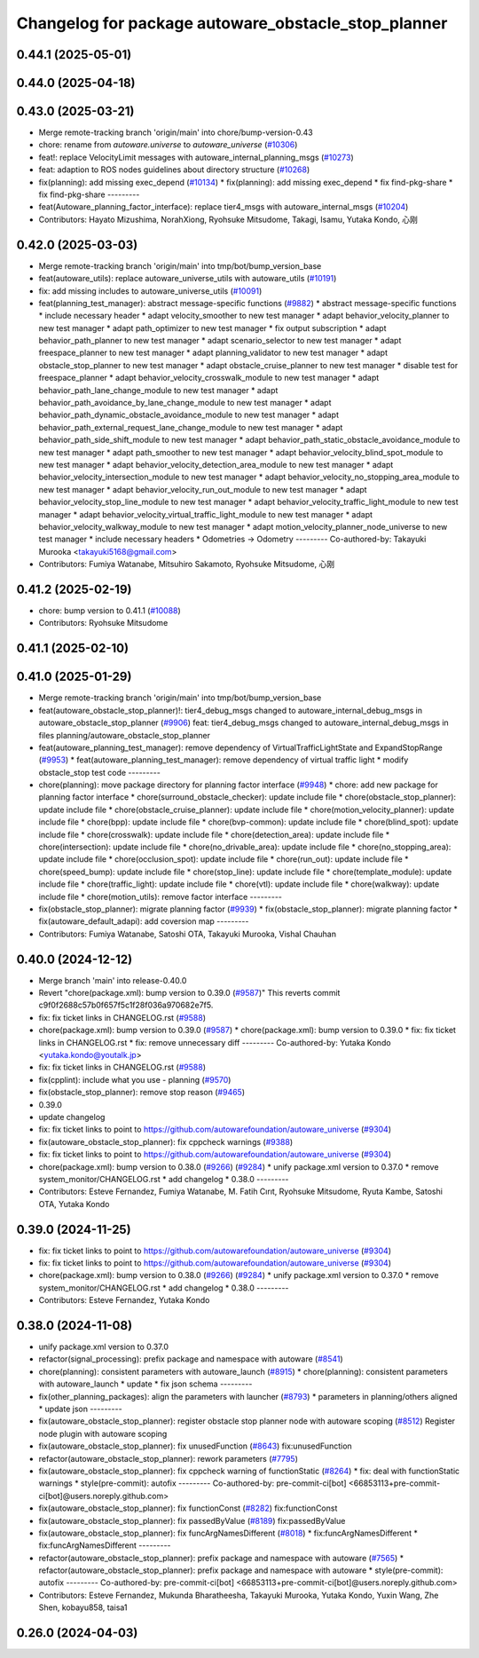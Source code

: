 ^^^^^^^^^^^^^^^^^^^^^^^^^^^^^^^^^^^^^^^^^^^^^^^^^^^^
Changelog for package autoware_obstacle_stop_planner
^^^^^^^^^^^^^^^^^^^^^^^^^^^^^^^^^^^^^^^^^^^^^^^^^^^^

0.44.1 (2025-05-01)
-------------------

0.44.0 (2025-04-18)
-------------------

0.43.0 (2025-03-21)
-------------------
* Merge remote-tracking branch 'origin/main' into chore/bump-version-0.43
* chore: rename from `autoware.universe` to `autoware_universe` (`#10306 <https://github.com/autowarefoundation/autoware_universe/issues/10306>`_)
* feat!: replace VelocityLimit messages with autoware_internal_planning_msgs (`#10273 <https://github.com/autowarefoundation/autoware_universe/issues/10273>`_)
* feat: adaption to ROS nodes guidelines about directory structure (`#10268 <https://github.com/autowarefoundation/autoware_universe/issues/10268>`_)
* fix(planning): add missing exec_depend (`#10134 <https://github.com/autowarefoundation/autoware_universe/issues/10134>`_)
  * fix(planning): add missing exec_depend
  * fix find-pkg-share
  * fix find-pkg-share
  ---------
* feat(Autoware_planning_factor_interface): replace tier4_msgs with autoware_internal_msgs (`#10204 <https://github.com/autowarefoundation/autoware_universe/issues/10204>`_)
* Contributors: Hayato Mizushima, NorahXiong, Ryohsuke Mitsudome, Takagi, Isamu, Yutaka Kondo, 心刚

0.42.0 (2025-03-03)
-------------------
* Merge remote-tracking branch 'origin/main' into tmp/bot/bump_version_base
* feat(autoware_utils): replace autoware_universe_utils with autoware_utils  (`#10191 <https://github.com/autowarefoundation/autoware_universe/issues/10191>`_)
* fix: add missing includes to autoware_universe_utils (`#10091 <https://github.com/autowarefoundation/autoware_universe/issues/10091>`_)
* feat(planning_test_manager): abstract message-specific functions (`#9882 <https://github.com/autowarefoundation/autoware_universe/issues/9882>`_)
  * abstract message-specific functions
  * include necessary header
  * adapt velocity_smoother to new test manager
  * adapt behavior_velocity_planner to new test manager
  * adapt path_optimizer to new test manager
  * fix output subscription
  * adapt behavior_path_planner to new test manager
  * adapt scenario_selector to new test manager
  * adapt freespace_planner to new test manager
  * adapt planning_validator to new test manager
  * adapt obstacle_stop_planner to new test manager
  * adapt obstacle_cruise_planner to new test manager
  * disable test for freespace_planner
  * adapt behavior_velocity_crosswalk_module to new test manager
  * adapt behavior_path_lane_change_module to new test manager
  * adapt behavior_path_avoidance_by_lane_change_module to new test manager
  * adapt behavior_path_dynamic_obstacle_avoidance_module to new test manager
  * adapt behavior_path_external_request_lane_change_module to new test manager
  * adapt behavior_path_side_shift_module to new test manager
  * adapt behavior_path_static_obstacle_avoidance_module to new test manager
  * adapt path_smoother to new test manager
  * adapt behavior_velocity_blind_spot_module to new test manager
  * adapt behavior_velocity_detection_area_module to new test manager
  * adapt behavior_velocity_intersection_module to new test manager
  * adapt behavior_velocity_no_stopping_area_module to new test manager
  * adapt behavior_velocity_run_out_module to new test manager
  * adapt behavior_velocity_stop_line_module to new test manager
  * adapt behavior_velocity_traffic_light_module to new test manager
  * adapt behavior_velocity_virtual_traffic_light_module to new test manager
  * adapt behavior_velocity_walkway_module to new test manager
  * adapt motion_velocity_planner_node_universe to new test manager
  * include necessary headers
  * Odometries -> Odometry
  ---------
  Co-authored-by: Takayuki Murooka <takayuki5168@gmail.com>
* Contributors: Fumiya Watanabe, Mitsuhiro Sakamoto, Ryohsuke Mitsudome, 心刚

0.41.2 (2025-02-19)
-------------------
* chore: bump version to 0.41.1 (`#10088 <https://github.com/autowarefoundation/autoware_universe/issues/10088>`_)
* Contributors: Ryohsuke Mitsudome

0.41.1 (2025-02-10)
-------------------

0.41.0 (2025-01-29)
-------------------
* Merge remote-tracking branch 'origin/main' into tmp/bot/bump_version_base
* feat(autoware_obstacle_stop_planner)!: tier4_debug_msgs changed to autoware_internal_debug_msgs in autoware_obstacle_stop_planner (`#9906 <https://github.com/autowarefoundation/autoware_universe/issues/9906>`_)
  feat: tier4_debug_msgs changed to autoware_internal_debug_msgs in files planning/autoware_obstacle_stop_planner
* feat(autoware_planning_test_manager): remove dependency of VirtualTrafficLightState and ExpandStopRange (`#9953 <https://github.com/autowarefoundation/autoware_universe/issues/9953>`_)
  * feat(autoware_planning_test_manager): remove dependency of virtual traffic light
  * modify obstacle_stop test code
  ---------
* chore(planning): move package directory for planning factor interface (`#9948 <https://github.com/autowarefoundation/autoware_universe/issues/9948>`_)
  * chore: add new package for planning factor interface
  * chore(surround_obstacle_checker): update include file
  * chore(obstacle_stop_planner): update include file
  * chore(obstacle_cruise_planner): update include file
  * chore(motion_velocity_planner): update include file
  * chore(bpp): update include file
  * chore(bvp-common): update include file
  * chore(blind_spot): update include file
  * chore(crosswalk): update include file
  * chore(detection_area): update include file
  * chore(intersection): update include file
  * chore(no_drivable_area): update include file
  * chore(no_stopping_area): update include file
  * chore(occlusion_spot): update include file
  * chore(run_out): update include file
  * chore(speed_bump): update include file
  * chore(stop_line): update include file
  * chore(template_module): update include file
  * chore(traffic_light): update include file
  * chore(vtl): update include file
  * chore(walkway): update include file
  * chore(motion_utils): remove factor interface
  ---------
* fix(obstacle_stop_planner): migrate planning factor (`#9939 <https://github.com/autowarefoundation/autoware_universe/issues/9939>`_)
  * fix(obstacle_stop_planner): migrate planning factor
  * fix(autoware_default_adapi): add coversion map
  ---------
* Contributors: Fumiya Watanabe, Satoshi OTA, Takayuki Murooka, Vishal Chauhan

0.40.0 (2024-12-12)
-------------------
* Merge branch 'main' into release-0.40.0
* Revert "chore(package.xml): bump version to 0.39.0 (`#9587 <https://github.com/autowarefoundation/autoware_universe/issues/9587>`_)"
  This reverts commit c9f0f2688c57b0f657f5c1f28f036a970682e7f5.
* fix: fix ticket links in CHANGELOG.rst (`#9588 <https://github.com/autowarefoundation/autoware_universe/issues/9588>`_)
* chore(package.xml): bump version to 0.39.0 (`#9587 <https://github.com/autowarefoundation/autoware_universe/issues/9587>`_)
  * chore(package.xml): bump version to 0.39.0
  * fix: fix ticket links in CHANGELOG.rst
  * fix: remove unnecessary diff
  ---------
  Co-authored-by: Yutaka Kondo <yutaka.kondo@youtalk.jp>
* fix: fix ticket links in CHANGELOG.rst (`#9588 <https://github.com/autowarefoundation/autoware_universe/issues/9588>`_)
* fix(cpplint): include what you use - planning (`#9570 <https://github.com/autowarefoundation/autoware_universe/issues/9570>`_)
* fix(obstacle_stop_planner): remove stop reason (`#9465 <https://github.com/autowarefoundation/autoware_universe/issues/9465>`_)
* 0.39.0
* update changelog
* fix: fix ticket links to point to https://github.com/autowarefoundation/autoware_universe (`#9304 <https://github.com/autowarefoundation/autoware_universe/issues/9304>`_)
* fix(autoware_obstacle_stop_planner): fix cppcheck warnings (`#9388 <https://github.com/autowarefoundation/autoware_universe/issues/9388>`_)
* fix: fix ticket links to point to https://github.com/autowarefoundation/autoware_universe (`#9304 <https://github.com/autowarefoundation/autoware_universe/issues/9304>`_)
* chore(package.xml): bump version to 0.38.0 (`#9266 <https://github.com/autowarefoundation/autoware_universe/issues/9266>`_) (`#9284 <https://github.com/autowarefoundation/autoware_universe/issues/9284>`_)
  * unify package.xml version to 0.37.0
  * remove system_monitor/CHANGELOG.rst
  * add changelog
  * 0.38.0
  ---------
* Contributors: Esteve Fernandez, Fumiya Watanabe, M. Fatih Cırıt, Ryohsuke Mitsudome, Ryuta Kambe, Satoshi OTA, Yutaka Kondo

0.39.0 (2024-11-25)
-------------------
* fix: fix ticket links to point to https://github.com/autowarefoundation/autoware_universe (`#9304 <https://github.com/autowarefoundation/autoware_universe/issues/9304>`_)
* fix: fix ticket links to point to https://github.com/autowarefoundation/autoware_universe (`#9304 <https://github.com/autowarefoundation/autoware_universe/issues/9304>`_)
* chore(package.xml): bump version to 0.38.0 (`#9266 <https://github.com/autowarefoundation/autoware_universe/issues/9266>`_) (`#9284 <https://github.com/autowarefoundation/autoware_universe/issues/9284>`_)
  * unify package.xml version to 0.37.0
  * remove system_monitor/CHANGELOG.rst
  * add changelog
  * 0.38.0
  ---------
* Contributors: Esteve Fernandez, Yutaka Kondo

0.38.0 (2024-11-08)
-------------------
* unify package.xml version to 0.37.0
* refactor(signal_processing): prefix package and namespace with autoware (`#8541 <https://github.com/autowarefoundation/autoware_universe/issues/8541>`_)
* chore(planning): consistent parameters with autoware_launch (`#8915 <https://github.com/autowarefoundation/autoware_universe/issues/8915>`_)
  * chore(planning): consistent parameters with autoware_launch
  * update
  * fix json schema
  ---------
* fix(other_planning_packages): align the parameters with launcher (`#8793 <https://github.com/autowarefoundation/autoware_universe/issues/8793>`_)
  * parameters in planning/others aligned
  * update json
  ---------
* fix(autoware_obstacle_stop_planner): register obstacle stop planner node with autoware scoping (`#8512 <https://github.com/autowarefoundation/autoware_universe/issues/8512>`_)
  Register node plugin with autoware scoping
* fix(autoware_obstacle_stop_planner): fix unusedFunction (`#8643 <https://github.com/autowarefoundation/autoware_universe/issues/8643>`_)
  fix:unusedFunction
* refactor(autoware_obstacle_stop_planner): rework parameters (`#7795 <https://github.com/autowarefoundation/autoware_universe/issues/7795>`_)
* fix(autoware_obstacle_stop_planner): fix cppcheck warning of functionStatic (`#8264 <https://github.com/autowarefoundation/autoware_universe/issues/8264>`_)
  * fix: deal with functionStatic warnings
  * style(pre-commit): autofix
  ---------
  Co-authored-by: pre-commit-ci[bot] <66853113+pre-commit-ci[bot]@users.noreply.github.com>
* fix(autoware_obstacle_stop_planner): fix functionConst (`#8282 <https://github.com/autowarefoundation/autoware_universe/issues/8282>`_)
  fix:functionConst
* fix(autoware_obstacle_stop_planner): fix passedByValue (`#8189 <https://github.com/autowarefoundation/autoware_universe/issues/8189>`_)
  fix:passedByValue
* fix(autoware_obstacle_stop_planner): fix funcArgNamesDifferent (`#8018 <https://github.com/autowarefoundation/autoware_universe/issues/8018>`_)
  * fix:funcArgNamesDifferent
  * fix:funcArgNamesDifferent
  ---------
* refactor(autoware_obstacle_stop_planner): prefix package and namespace with autoware (`#7565 <https://github.com/autowarefoundation/autoware_universe/issues/7565>`_)
  * refactor(autoware_obstacle_stop_planner): prefix package and namespace with autoware
  * style(pre-commit): autofix
  ---------
  Co-authored-by: pre-commit-ci[bot] <66853113+pre-commit-ci[bot]@users.noreply.github.com>
* Contributors: Esteve Fernandez, Mukunda Bharatheesha, Takayuki Murooka, Yutaka Kondo, Yuxin Wang, Zhe Shen, kobayu858, taisa1

0.26.0 (2024-04-03)
-------------------
